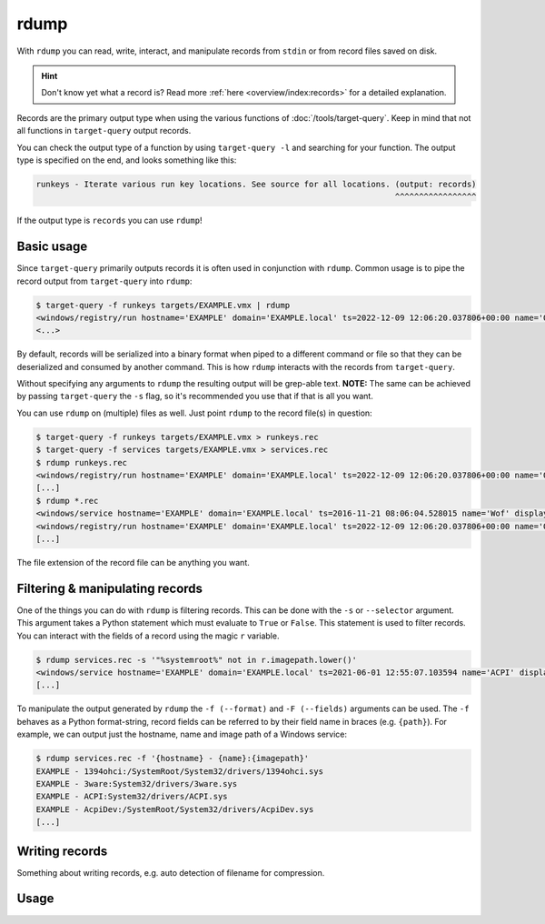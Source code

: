 rdump
=====

With ``rdump`` you can read, write, interact, and manipulate records from ``stdin`` or from record files saved on disk.

.. hint::

    Don't know yet what a record is? Read more :ref:`here <overview/index:records>` for a detailed explanation.

Records are the primary output type when using the various functions of :doc:`/tools/target-query`.
Keep in mind that not all functions in ``target-query`` output records.

You can check the output type of a function by using ``target-query -l`` and searching for your function.
The output type is specified on the end, and looks something like this:

.. code-block::
    :class: no-copybutton

    runkeys - Iterate various run key locations. See source for all locations. (output: records)
                                                                               ^^^^^^^^^^^^^^^^^

If the output type is ``records`` you can use ``rdump``!

Basic usage
-----------

Since ``target-query`` primarily outputs records it is often used in conjunction with ``rdump``.
Common usage is to pipe the record output from ``target-query`` into ``rdump``:

.. code-block:: console

    $ target-query -f runkeys targets/EXAMPLE.vmx | rdump
    <windows/registry/run hostname='EXAMPLE' domain='EXAMPLE.local' ts=2022-12-09 12:06:20.037806+00:00 name='OneDriveSetup' path='C:/Windows/SysWOW64/OneDriveSetup.exe /thfirstsetup' key='HKEY_CURRENT_USER\\Software\\Microsoft\\Windows\\CurrentVersion\\Run' hive_filepath='C:\\Windows/ServiceProfiles/LocalService/ntuser.dat' username='LocalService' user_sid='S-1-5-19' user_home='%systemroot%\\ServiceProfiles\\LocalService'>
    <...>

By default, records will be serialized into a binary format when piped to a different command or file so that they
can be deserialized and consumed by another command. This is how ``rdump`` interacts with the records from
``target-query``.

Without specifying any arguments to ``rdump`` the resulting output will be grep-able text.
**NOTE:** The same can be achieved by passing ``target-query`` the ``-s`` flag, so it's recommended you use that if
that is all you want.

You can use ``rdump`` on (multiple) files as well. Just point ``rdump`` to the record file(s) in question:

.. code-block:: console

    $ target-query -f runkeys targets/EXAMPLE.vmx > runkeys.rec
    $ target-query -f services targets/EXAMPLE.vmx > services.rec
    $ rdump runkeys.rec
    <windows/registry/run hostname='EXAMPLE' domain='EXAMPLE.local' ts=2022-12-09 12:06:20.037806+00:00 name='OneDriveSetup' path='C:/Windows/SysWOW64/OneDriveSetup.exe /thfirstsetup' key='HKEY_CURRENT_USER\\Software\\Microsoft\\Windows\\CurrentVersion\\Run' hive_filepath='C:\\Windows/ServiceProfiles/LocalService/ntuser.dat' username='LocalService' user_sid='S-1-5-19' user_home='%systemroot%\\ServiceProfiles\\LocalService'>
    [...]
    $ rdump *.rec
    <windows/service hostname='EXAMPLE' domain='EXAMPLE.local' ts=2016-11-21 08:06:04.528015 name='Wof' displayname='Windows Overlay File System Filter Driver' servicedll=None imagepath=None imagepath_args=None objectname=None start='Boot (0)' type='File System Driver (0x2)' errorcontrol='Normal (1)'>
    <windows/registry/run hostname='EXAMPLE' domain='EXAMPLE.local' ts=2022-12-09 12:06:20.037806+00:00 name='OneDriveSetup' path='C:/Windows/SysWOW64/OneDriveSetup.exe /thfirstsetup' key='HKEY_CURRENT_USER\\Software\\Microsoft\\Windows\\CurrentVersion\\Run' hive_filepath='C:\\Windows/ServiceProfiles/LocalService/ntuser.dat' username='LocalService' user_sid='S-1-5-19' user_home='%systemroot%\\ServiceProfiles\\LocalService'>
    [...]

The file extension of the record file can be anything you want.

Filtering & manipulating records
--------------------------------

One of the things you can do with ``rdump`` is filtering records. This can be done with the ``-s`` or ``--selector``
argument. This argument takes a Python statement which must evaluate to ``True`` or ``False``. This statement is used
to filter records. You can interact with the fields of a record using the magic ``r`` variable.

.. code-block:: console

    $ rdump services.rec -s '"%systemroot%" not in r.imagepath.lower()'
    <windows/service hostname='EXAMPLE' domain='EXAMPLE.local' ts=2021-06-01 12:55:07.103594 name='ACPI' displayname='@acpi.inf,%ACPI.SvcDesc%;Microsoft ACPI Driver' servicedll=None imagepath='System32/drivers/ACPI.sys' imagepath_args='' objectname=None start='Boot (0)' type='Kernel Device Driver (0x1)' errorcontrol='Critical (3)'>
    [...]

To manipulate the output generated by ``rdump`` the ``-f (--format)`` and ``-F (--fields)`` arguments can be used.
The ``-f`` behaves as a Python format-string, record fields can be referred to by their field name in braces (e.g. ``{path}``).
For example, we can output just the hostname, name and image path of a Windows service:

.. code-block:: console

    $ rdump services.rec -f '{hostname} - {name}:{imagepath}'
    EXAMPLE - 1394ohci:/SystemRoot/System32/drivers/1394ohci.sys
    EXAMPLE - 3ware:System32/drivers/3ware.sys
    EXAMPLE - ACPI:System32/drivers/ACPI.sys
    EXAMPLE - AcpiDev:/SystemRoot/System32/drivers/AcpiDev.sys
    [...]

.. seealso::

    Please refer to :doc:`/usage/use-cases` for more examples of how to use ``rdump``.

Writing records
---------------

Something about writing records, e.g. auto detection of filename for compression.

Usage
-----

.. sphinx_argparse_cli::
    :module: flow.record.tools.rdump
    :func: main
    :prog: rdump
    :hook:
